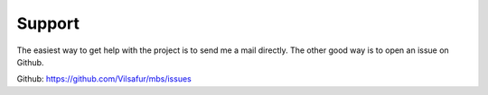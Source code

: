 Support
=======

The easiest way to get help with the project is to send me a mail directly.
The other good way is to open an issue on Github.

Github: https://github.com/Vilsafur/mbs/issues
